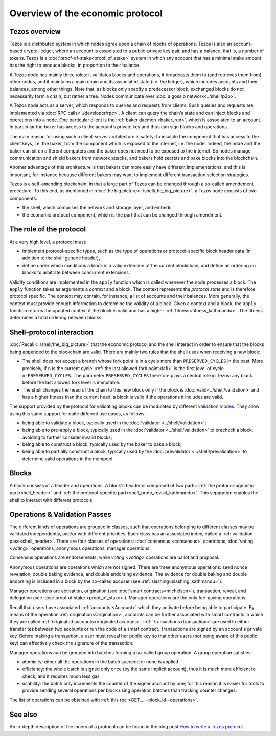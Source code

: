 Overview of the economic protocol
=================================

Tezos overview
~~~~~~~~~~~~~~

Tezos is a distributed system in which nodes agree upon a chain of blocks of
operations. Tezos is also an account-based crypto-ledger, where an account is
associated to a public-private key pair, and has a balance, that is, a number of
tokens. Tezos is a :doc:`proof-of-stake<proof_of_stake>` system in which any
account that has a minimal stake amount has the right to produce blocks, in
proportion to their balance.

A Tezos node has mainly three roles: it validates blocks and operations, it
broadcasts them to (and retrieves them from) other nodes, and it maintains a
main chain and its associated state (i.e. the ledger), which includes accounts
and their balances, among other things. Note that, as blocks only specify a
predecessor block, exchanged blocks do not necessarily form a chain, but rather
a tree. Nodes communicate over :doc:`a gossip network<../shell/p2p>`.

A Tezos node acts as a server, which responds to queries and requests from
clients. Such queries and requests are implemented via :doc:`RPC
calls<../developer/rpc>`. A client can query the chain’s state and can inject
blocks and operations into a node. One particular client is the :ref:`baker daemon <baker_run>`,
which is associated to an account. In particular the baker has access to the
account’s private key and thus can sign blocks and operations.

The main reason for using such a client-server architecture is safety: to insulate
the component that has access to the client keys, i.e. the baker, from the
component which is exposed to the internet, i.e. the node. Indeed, the node and
the baker can sit on different computers and the baker does not need to be
exposed to the internet. So nodes manage communication and shield bakers from
network attacks, and bakers hold secrets and bake blocks into the blockchain.

Another advantage of this architecture is that bakers can more easily have
different implementations, and this is important, for instance because different bakers may want
to implement different transaction selection strategies.

Tezos is a self-amending blockchain, in that a large part of Tezos can be
changed through a so-called amendement procedure. To this end, as mentioned in
:doc:`the big picture<../shell/the_big_picture>`, a Tezos node consists of two
components:

- the shell, which comprises the network and storage layer, and embeds
- the economic protocol component, which is the part that can be changed through amendment.

The role of the protocol
~~~~~~~~~~~~~~~~~~~~~~~~

At a very high level, a protocol must:

- implement protocol-specific types, such as the type of operations or protocol-specific block header data (in addition to the shell generic header),
- define under which conditions a block is a valid extension of the current blockchain, and define an ordering on blocks to arbitrate between concurrent extensions.

Validity conditions are implemented in the ``apply`` function which is called
whenever the node processes a block. The ``apply`` function takes as arguments a
*context* and a block. The context represents the *protocol state* and is
therefore protocol specific. The context may contain, for instance, a list of
accounts and their balances. More generally, the context must provide enough
information to determine the validity of a block. Given a context and a block,
the ``apply`` function returns the updated context if the block is valid and has
a higher :ref:`fitness<fitness_kathmandu>`. The fitness determines a total ordering between blocks.

.. _shell_proto_interact_kathmandu:

Shell-protocol interaction
~~~~~~~~~~~~~~~~~~~~~~~~~~

:doc:`Recall<../shell/the_big_picture>` that the economic protocol and the shell interact in order to ensure that the blocks being appended to the blockchain are valid. There are mainly two rules that the shell uses when receiving a new block:

- The shell does not accept a branch whose fork point is in a cycle more than ``PRESERVED_CYCLES`` in the past. More precisely, if ``n`` is the current cycle, :ref:`the last allowed fork point<lafl>` is the first level of cycle ``n-PRESERVED_CYCLES``. The parameter ``PRESERVED_CYCLES`` therefore plays a central role in Tezos: any block before the last allowed fork level is immutable.
- The shell changes the head of the chain to this new block only if the block is :doc:`valid<../shell/validation>` and has a higher fitness than the current head; a block is valid if the operations it includes are valid.

The support provided by the protocol for validating blocks can be modulated by different `validation modes <https://tezos.gitlab.io/api/odoc/_html/tezos-protocol-alpha/Tezos_protocol_alpha/Protocol/index.html#type-validation_mode>`__.
They allow using this same support for quite different use cases, as follows:

- being able to validate a block, typically used in the :doc:`validator <../shell/validation>`;
- being able to pre-apply a block, typically used in the :doc:`validator <../shell/validation>` to precheck a block, avoiding to further consider invalid blocks;
- being able to construct a block, typically used by the baker to bake a block;
- being able to partially construct a block, typically used by the :doc:`prevalidator <../shell/prevalidation>` to determine valid operations in the mempool.

Blocks
~~~~~~

A block consists of a header and operations. A block's header is
composed of two parts: :ref:`the protocol-agnostic part<shell_header>`
and :ref:`the protocol-specific part<shell_proto_revisit_kathmandu>`.
This separation enables the shell to interact with different
protocols.

.. _validation_passes_kathmandu:

Operations & Validation Passes
~~~~~~~~~~~~~~~~~~~~~~~~~~~~~~

The different kinds of operations are grouped in classes, such that operations belonging to different classes may be validated independently, and/or with different priorities.
Each class has an associated index, called a :ref:`validation pass<shell_header>`.
There are four classes of operations: :doc:`consensus <consensus>` operations, :doc:`voting <voting>` operations, anonymous operations, manager operations.

Consensus operations are endorsements, while `voting <voting>` operations are ballot and proposal.

Anonymous operations are operations which are not signed. There are three anonymous operations: seed nonce revelation, double baking evidence, and double endorsing evidence. The evidence for double baking and double endorsing is included in a block by the so-called accuser (see :ref:`slashing<slashing_kathmandu>`).

Manager operations are activation, origination (see :doc:`smart contracts<michelson>`), transaction, reveal, and delegation (see :doc:`proof of stake <proof_of_stake>`). Manager operations are the only fee-paying operations.

Recall that users have associated :ref:`accounts <Account>` which they activate before being able to participate. By means of the operation :ref:`origination<Origination>`, accounts can be further associated with smart contracts in which they are called :ref:`originated accounts<originated account>`. :ref:`Transactions<transaction>` are used to either transfer tez between two accounts or run the code of a smart contract. Transactions are signed by an account's private key. Before making a transaction, a user must reveal her public key so that other users (not being aware of this public key) can effectively check the signature of the transaction.

Manager operations can be grouped into batches forming a so-called group operation. A group operation satisfies:

- atomicity: either all the operations in the batch succeed or none is applied
- efficiency: the whole batch is signed only once (by the same implicit account), thus it is much more efficient to check, and it requires much less gas
- usability: the batch only increments the counter of the signer account by one; for this reason it is easier for tools to provide sending several operations per block using operation batches than tracking counter changes.

The list of operations can be obtained with :ref:`this rpc <GET_..--block_id--operations>`.

See also
~~~~~~~~

An in-depth description of the inners of a protocol can be found in the blog
post `How to write a Tezos protocol
<https://research-development.nomadic-labs.com/how-to-write-a-tezos-protocol.html>`_.
